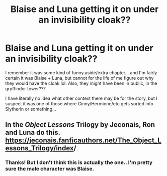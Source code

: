 #+TITLE: Blaise and Luna getting it on under an invisibility cloak??

* Blaise and Luna getting it on under an invisibility cloak??
:PROPERTIES:
:Author: joeylovey
:Score: 0
:DateUnix: 1581368738.0
:DateShort: 2020-Feb-11
:FlairText: What's That Fic?
:END:
I remember it was some kind of funny aside/extra chapter... and I'm fairly certain it was Blaise + Luna, but cannot for the life of me figure out why they would have the cloak lol. Also, they might have been in public, in the gryffindor tower???

I have literally no idea what other context there may be for the story, but I suspect it was one of those where Ginny/Hermione/etc gets sorted into Slytherin or something...


** In the /Object Lessons/ Trilogy by Jeconais, Ron and Luna do this. [[https://jeconais.fanficauthors.net/The_Object_Lessons_Trilogy/index/][https://jeconais.fanficauthors.net/The_Object_Lessons_Trilogy/index]]/
:PROPERTIES:
:Author: __Pers
:Score: 1
:DateUnix: 1581373511.0
:DateShort: 2020-Feb-11
:END:

*** Thanks! But I don't think this is actually the one.. I'm pretty sure the male character was Blaise.
:PROPERTIES:
:Author: joeylovey
:Score: 1
:DateUnix: 1581388281.0
:DateShort: 2020-Feb-11
:END:
